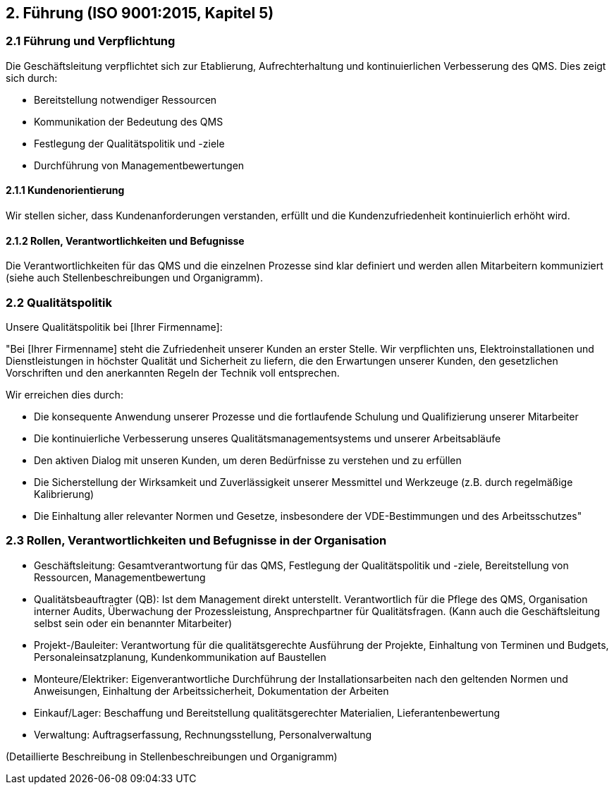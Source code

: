 == 2. Führung (ISO 9001:2015, Kapitel 5)

=== 2.1 Führung und Verpflichtung
Die Geschäftsleitung verpflichtet sich zur Etablierung, Aufrechterhaltung und kontinuierlichen Verbesserung des QMS. Dies zeigt sich durch:

- Bereitstellung notwendiger Ressourcen
- Kommunikation der Bedeutung des QMS
- Festlegung der Qualitätspolitik und -ziele
- Durchführung von Managementbewertungen

==== 2.1.1 Kundenorientierung
Wir stellen sicher, dass Kundenanforderungen verstanden, erfüllt und die Kundenzufriedenheit kontinuierlich erhöht wird.

==== 2.1.2 Rollen, Verantwortlichkeiten und Befugnisse
Die Verantwortlichkeiten für das QMS und die einzelnen Prozesse sind klar definiert und werden allen Mitarbeitern kommuniziert (siehe auch Stellenbeschreibungen und Organigramm).

=== 2.2 Qualitätspolitik
Unsere Qualitätspolitik bei [Ihrer Firmenname]:

"Bei [Ihrer Firmenname] steht die Zufriedenheit unserer Kunden an erster Stelle. Wir verpflichten uns, Elektroinstallationen und Dienstleistungen in höchster Qualität und Sicherheit zu liefern, die den Erwartungen unserer Kunden, den gesetzlichen Vorschriften und den anerkannten Regeln der Technik voll entsprechen.

Wir erreichen dies durch:

- Die konsequente Anwendung unserer Prozesse und die fortlaufende Schulung und Qualifizierung unserer Mitarbeiter
- Die kontinuierliche Verbesserung unseres Qualitätsmanagementsystems und unserer Arbeitsabläufe
- Den aktiven Dialog mit unseren Kunden, um deren Bedürfnisse zu verstehen und zu erfüllen
- Die Sicherstellung der Wirksamkeit und Zuverlässigkeit unserer Messmittel und Werkzeuge (z.B. durch regelmäßige Kalibrierung)
- Die Einhaltung aller relevanter Normen und Gesetze, insbesondere der VDE-Bestimmungen und des Arbeitsschutzes"

=== 2.3 Rollen, Verantwortlichkeiten und Befugnisse in der Organisation

- Geschäftsleitung: Gesamtverantwortung für das QMS, Festlegung der Qualitätspolitik und -ziele, Bereitstellung von Ressourcen, Managementbewertung
- Qualitätsbeauftragter (QB): Ist dem Management direkt unterstellt. Verantwortlich für die Pflege des QMS, Organisation interner Audits, Überwachung der Prozessleistung, Ansprechpartner für Qualitätsfragen. (Kann auch die Geschäftsleitung selbst sein oder ein benannter Mitarbeiter)
- Projekt-/Bauleiter: Verantwortung für die qualitätsgerechte Ausführung der Projekte, Einhaltung von Terminen und Budgets, Personaleinsatzplanung, Kundenkommunikation auf Baustellen
- Monteure/Elektriker: Eigenverantwortliche Durchführung der Installationsarbeiten nach den geltenden Normen und Anweisungen, Einhaltung der Arbeitssicherheit, Dokumentation der Arbeiten
- Einkauf/Lager: Beschaffung und Bereitstellung qualitätsgerechter Materialien, Lieferantenbewertung
- Verwaltung: Auftragserfassung, Rechnungsstellung, Personalverwaltung

(Detaillierte Beschreibung in Stellenbeschreibungen und Organigramm)

